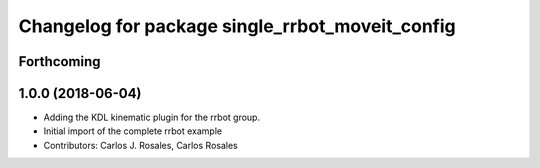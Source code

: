 ^^^^^^^^^^^^^^^^^^^^^^^^^^^^^^^^^^^^^^^^^^^^^^^^
Changelog for package single_rrbot_moveit_config
^^^^^^^^^^^^^^^^^^^^^^^^^^^^^^^^^^^^^^^^^^^^^^^^

Forthcoming
-----------

1.0.0 (2018-06-04)
------------------
* Adding the KDL kinematic plugin for the rrbot group.
* Initial import of the complete rrbot example
* Contributors: Carlos J. Rosales, Carlos Rosales
